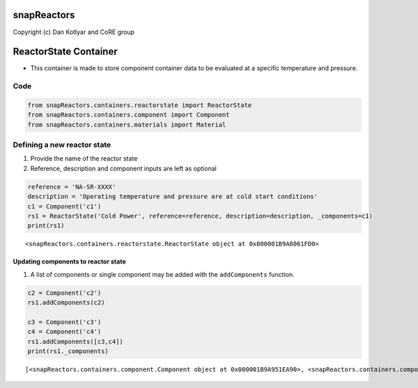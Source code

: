 snapReactors
============

Copyright (c) Dan Kotlyar and CoRE group

ReactorState Container
======================

-  This container is made to store component container data to be
   evaluated at a specific temperature and pressure.

Code
----

.. code:: ipython3

    from snapReactors.containers.reactorstate import ReactorState
    from snapReactors.containers.component import Component
    from snapReactors.containers.materials import Material

Defining a new reactor state
----------------------------

1. Provide the name of the reactor state
2. Reference, description and component inputs are left as optional

.. code:: ipython3

    reference = 'NA-SR-XXXX'
    description = 'Operating temperature and pressure are at cold start conditions'
    c1 = Component('c1')
    rs1 = ReactorState('Cold Power', reference=reference, description=description, _components=c1)
    print(rs1)


.. parsed-literal::

    <snapReactors.containers.reactorstate.ReactorState object at 0x000001B9A8061FD0>
    

Updating components to reactor state
~~~~~~~~~~~~~~~~~~~~~~~~~~~~~~~~~~~~

1. A list of components or single component may be added with the
   ``addComponents`` function.

.. code:: ipython3

    c2 = Component('c2')
    rs1.addComponents(c2)
    
    c3 = Component('c3')
    c4 = Component('c4')
    rs1.addComponents([c3,c4])
    print(rs1._components)


.. parsed-literal::

    [<snapReactors.containers.component.Component object at 0x000001B9A951EA90>, <snapReactors.containers.component.Component object at 0x000001B9AB620A00>, <snapReactors.containers.component.Component object at 0x000001B9AB620D60>, <snapReactors.containers.component.Component object at 0x000001B9AB620EB0>]
    
